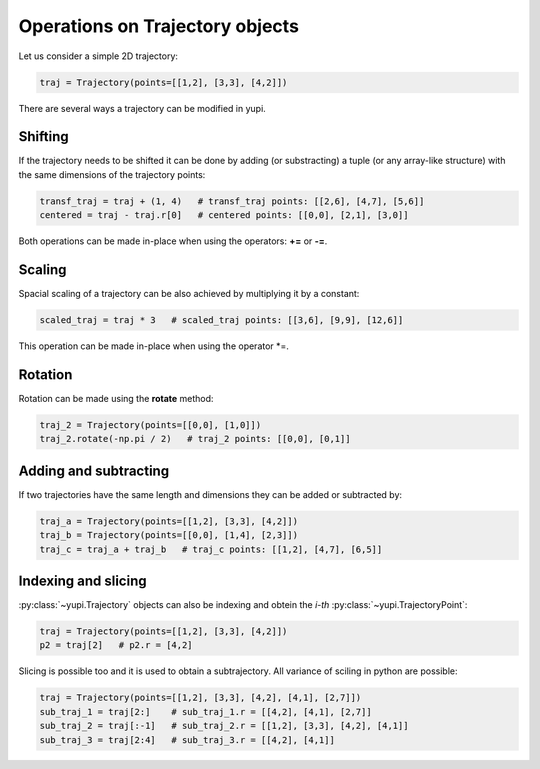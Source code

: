 Operations on Trajectory objects
--------------------------------

Let us consider a simple 2D trajectory:

.. code-block:: python

    traj = Trajectory(points=[[1,2], [3,3], [4,2]])


There are several ways a trajectory can be modified in yupi.

Shifting
========

If the trajectory needs to be shifted it can be done by
adding (or substracting) a tuple (or any array-like structure) with the same dimensions of the
trajectory points:

.. code-block:: python

    transf_traj = traj + (1, 4)   # transf_traj points: [[2,6], [4,7], [5,6]]
    centered = traj - traj.r[0]   # centered points: [[0,0], [2,1], [3,0]]

Both operations can be made in-place when using the operators: **+=** or
**-=**.

Scaling
=======

Spacial scaling of a trajectory can be also achieved by multiplying it by a constant:

.. code-block:: python

    scaled_traj = traj * 3   # scaled_traj points: [[3,6], [9,9], [12,6]]


This operation can be made in-place when using the operator *=.


Rotation
========

Rotation can be made using the **rotate** method:

.. code-block:: python

    traj_2 = Trajectory(points=[[0,0], [1,0]])
    traj_2.rotate(-np.pi / 2)   # traj_2 points: [[0,0], [0,1]]


Adding and subtracting
======================

If two trajectories have the same length and dimensions they can be added or
subtracted by:


.. code-block:: python

    traj_a = Trajectory(points=[[1,2], [3,3], [4,2]])
    traj_b = Trajectory(points=[[0,0], [1,4], [2,3]])
    traj_c = traj_a + traj_b   # traj_c points: [[1,2], [4,7], [6,5]]

Indexing and slicing
====================

:py:class:`~yupi.Trajectory` objects can also be indexing and obtein the *i-th* :py:class:`~yupi.TrajectoryPoint`:

.. code-block:: python

    traj = Trajectory(points=[[1,2], [3,3], [4,2]])
    p2 = traj[2]   # p2.r = [4,2]

Slicing is possible too and it is used to obtain a subtrajectory. All variance of sciling in python are possible:

.. code-block:: python

    traj = Trajectory(points=[[1,2], [3,3], [4,2], [4,1], [2,7]])
    sub_traj_1 = traj[2:]    # sub_traj_1.r = [[4,2], [4,1], [2,7]]
    sub_traj_2 = traj[:-1]   # sub_traj_2.r = [[1,2], [3,3], [4,2], [4,1]]
    sub_traj_3 = traj[2:4]   # sub_traj_3.r = [[4,2], [4,1]]
